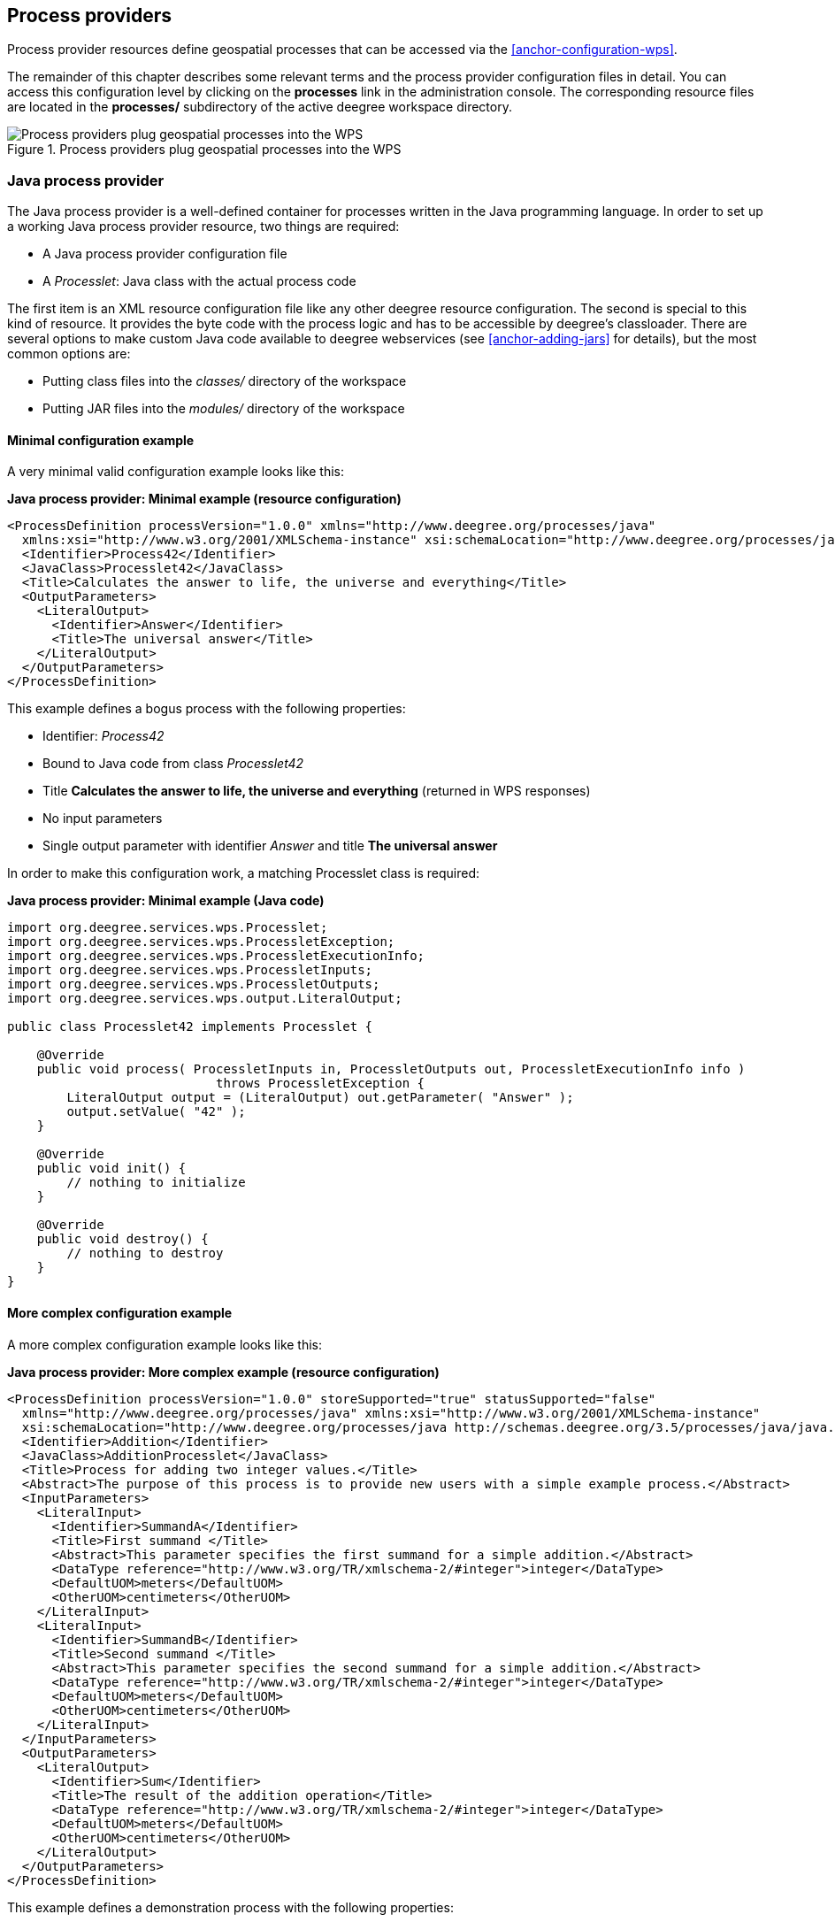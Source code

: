[[anchor-configuration-processproviders]]
== Process providers

Process provider resources define geospatial processes that can be
accessed via the <<anchor-configuration-wps>>.

The remainder of this chapter describes some relevant terms and the
process provider configuration files in detail. You can access this
configuration level by clicking on the *processes* link in the
administration console. The corresponding resource files are located in
the *processes/* subdirectory of the active deegree workspace directory.

.Process providers plug geospatial processes into the WPS
image::workspace-overview-process.png[Process providers plug geospatial processes into the WPS,scaledwidth=80.0%]

=== Java process provider

The Java process provider is a well-defined container for processes
written in the Java programming language. In order to set up a working
Java process provider resource, two things are required:

* A Java process provider configuration file
* A _Processlet_: Java class with the actual process code

The first item is an XML resource configuration file like any other
deegree resource configuration. The second is special to this kind of
resource. It provides the byte code with the process logic and has to be
accessible by deegree's classloader. There are several options to make
custom Java code available to deegree webservices (see
<<anchor-adding-jars>> for details), but the most common options are:

* Putting class files into the _classes/_ directory of the workspace
* Putting JAR files into the _modules/_ directory of the workspace

==== Minimal configuration example

A very minimal valid configuration example looks like this:

*Java process provider: Minimal example (resource configuration)*

[source,xml]
----
<ProcessDefinition processVersion="1.0.0" xmlns="http://www.deegree.org/processes/java"
  xmlns:xsi="http://www.w3.org/2001/XMLSchema-instance" xsi:schemaLocation="http://www.deegree.org/processes/java http://schemas.deegree.org/3.5/processes/java/java.xsd">
  <Identifier>Process42</Identifier>
  <JavaClass>Processlet42</JavaClass>
  <Title>Calculates the answer to life, the universe and everything</Title>
  <OutputParameters>
    <LiteralOutput>
      <Identifier>Answer</Identifier>
      <Title>The universal answer</Title>
    </LiteralOutput>
  </OutputParameters>
</ProcessDefinition>
----

This example defines a bogus process with the following properties:

* Identifier: _Process42_
* Bound to Java code from class _Processlet42_
* Title *Calculates the answer to life, the universe and everything*
(returned in WPS responses)
* No input parameters
* Single output parameter with identifier _Answer_ and title *The
universal answer*

In order to make this configuration work, a matching Processlet class is
required:

*Java process provider: Minimal example (Java code)*

[source,java]
----
import org.deegree.services.wps.Processlet;
import org.deegree.services.wps.ProcessletException;
import org.deegree.services.wps.ProcessletExecutionInfo;
import org.deegree.services.wps.ProcessletInputs;
import org.deegree.services.wps.ProcessletOutputs;
import org.deegree.services.wps.output.LiteralOutput;

public class Processlet42 implements Processlet {

    @Override
    public void process( ProcessletInputs in, ProcessletOutputs out, ProcessletExecutionInfo info )
                            throws ProcessletException {
        LiteralOutput output = (LiteralOutput) out.getParameter( "Answer" );
        output.setValue( "42" );
    }

    @Override
    public void init() {
        // nothing to initialize
    }

    @Override
    public void destroy() {
        // nothing to destroy
    }
}
----

==== More complex configuration example

A more complex configuration example looks like this:

*Java process provider: More complex example (resource configuration)*

[source,xml]
----
<ProcessDefinition processVersion="1.0.0" storeSupported="true" statusSupported="false"
  xmlns="http://www.deegree.org/processes/java" xmlns:xsi="http://www.w3.org/2001/XMLSchema-instance"
  xsi:schemaLocation="http://www.deegree.org/processes/java http://schemas.deegree.org/3.5/processes/java/java.xsd">
  <Identifier>Addition</Identifier>
  <JavaClass>AdditionProcesslet</JavaClass>
  <Title>Process for adding two integer values.</Title>
  <Abstract>The purpose of this process is to provide new users with a simple example process.</Abstract>
  <InputParameters>
    <LiteralInput>
      <Identifier>SummandA</Identifier>
      <Title>First summand </Title>
      <Abstract>This parameter specifies the first summand for a simple addition.</Abstract>
      <DataType reference="http://www.w3.org/TR/xmlschema-2/#integer">integer</DataType>
      <DefaultUOM>meters</DefaultUOM>
      <OtherUOM>centimeters</OtherUOM>
    </LiteralInput>
    <LiteralInput>
      <Identifier>SummandB</Identifier>
      <Title>Second summand </Title>
      <Abstract>This parameter specifies the second summand for a simple addition.</Abstract>
      <DataType reference="http://www.w3.org/TR/xmlschema-2/#integer">integer</DataType>
      <DefaultUOM>meters</DefaultUOM>
      <OtherUOM>centimeters</OtherUOM>
    </LiteralInput>
  </InputParameters>
  <OutputParameters>
    <LiteralOutput>
      <Identifier>Sum</Identifier>
      <Title>The result of the addition operation</Title>
      <DataType reference="http://www.w3.org/TR/xmlschema-2/#integer">integer</DataType>
      <DefaultUOM>meters</DefaultUOM>
      <OtherUOM>centimeters</OtherUOM>
    </LiteralOutput>
  </OutputParameters>
</ProcessDefinition>
----

This example defines a demonstration process with the following
properties:

* Identifier: _AdditionProcess_
* Bound to Java code from class _AdditionProcesslet_
* Title *Process for adding two integer values.* (returned in WPS
responses)
* Two integer input parameters _SummandA_ and _SummandB_ with title,
abstract and unit of measure
* Single integer output parameter with identifier _Sum_, title and
unit of measure

In order to make this configuration work, a matching Processlet class is
required:

*Java process provider: Minimal example (Java code)*

[source,java]
----
import org.deegree.services.wps.Processlet;
import org.deegree.services.wps.ProcessletException;
import org.deegree.services.wps.ProcessletExecutionInfo;
import org.deegree.services.wps.ProcessletInputs;
import org.deegree.services.wps.ProcessletOutputs;
import org.deegree.services.wps.input.LiteralInput;
import org.deegree.services.wps.output.LiteralOutput;

public class AdditionProcesslet implements Processlet {

    public void process( ProcessletInputs in, ProcessletOutputs out, ProcessletExecutionInfo info )
                            throws ProcessletException {
        int summandA = Integer.parseInt( ( (LiteralInput) in.getParameter( "SummandA" ) ).getValue() );
        int summandB = Integer.parseInt( ( (LiteralInput) in.getParameter( "SummandB" ) ).getValue() );
        int sum = summandA + summandB;

        LiteralOutput output = (LiteralOutput) out.getParameter( "Sum" );
        output.setValue( "" + sum );
    }

    public void destroy() {}

    public void init() {}
}
----

==== Configuration options

The configuration format for the Java process provider is defined by
schema file http://schemas.deegree.org/3.5/processes/java/java.xsd.
The following table lists all available configuration options. When
specifiying them, their order must be respected.

[width="100%",cols="17%,11%,8%,64%",options="header",]
|===
|Option |Cardinality |Value |Description
|@processVersion |1 |String |Release version of this process (metadata)

|@storeSupported |0..1 |Boolean |If set to true, asynchronous execution
will become available

|@statusSupported |0..1 |Boolean |If set to true, process code provides
status information

|Identifier |1 |String |Identifier of the process

|JavaClass |1 |String |Fully qualified name of a Processlet that
implements the process logic

|Title |1 |String |Short and meaningful title (metadata)

|Abstract |0..1 |String |Short, human readable description (metadata)

|Metadata |0..n |String |Additional metadata

|Profile |0..n |String |Profile to which the WPS process complies
(metadata)

|WSDL |0..1 |String |URL of a WSDL document which describes this process
(metadata)

|InputParameters |0..1 |Complex |Definition and metadata of the input
parameters

|OutputParameters |1 |Complex |Definition and metadata of the output
parameters
|===

The following sections describe these options and their sub-options in
detail, as well as the Processlet API.

==== General options

All general options just provide metadata that the WPS reports to
client. They don't affect the behaviour of the configured process.

* _processVersion_: The processVersion attribute has to be managed by
the process developer and describes the version of the process
implementation. This parameter is usually increased when changes to the
implementation of a process apply.
* _Identifier_: An unambiguous identifier
* _Title_: Short and meaningful title
* _Abstract_: Short, human readable description
* _Metadata_: Additional metadata
* _Profile_: Profile to which the WPS process complies
* _WSDL_: URL of a WSDL document which describes this process

NOTE: These options directly relate to metadata defined in the
http://www.opengeospatial.org/standards/wps[WPS 1.0.0 specification].

==== The Processlet API

Option _JavaClass_ specifies the fully qualified name of a Java class
that implement deegree's _Processlet_ Java interface. This interface
is part of an API that hides the complexity of the WPS protocol while
providing efficient and scalable handling of input and output
parameters. By using this API, the process developer can focus on
implementing the process logic without having to care of the details of
the protocol:

* Request encoding (KVP, XML, SOAP)
* Input parameter passing variants (inline, by reference)
* Output parameter representation (inline, by reference)
* Storing of response documents
* Synchronous/asynchronous execution

The interface looks like this:

*Java process provider: Processlet interface*

[source,java]
----
package org.deegree.services.wps;

public interface Processlet {

    /**
     * Called by the {@link ProcessManager} to perform an execution of this {@link Processlet}.
     * <p>
     * The typical workflow is:
     * <ol>
     * <li>Get inputs from <code>in</code> parameter</li>
     * <li>Parse inputs into the required format (e.g. GML)</li>
     * <li>Do computation.</li>
     * <li>Transform computational results into required format (e.g. GML)</li>
     * <li>Write results to <code>out</code> parameter</li>
     * </ol>
     *
     * @param in
     *            input arguments to be processed, never <code>null</code>
     * @param out
     *            used to store the process outputs, never <code>null</code>
     * @param info
     *            can be used to provide execution information, i.e. percentage completed and start/success messages
     *            that it wants to make known to clients, never <code>null</code>
     * @throws ProcessletException
     *             may be thrown by the processlet to indicate a processing exception
     */
    public void process( ProcessletInputs in, ProcessletOutputs out, ProcessletExecutionInfo info )
                            throws ProcessletException;

    /**
     * Called by the {@link ProcessManager} to indicate to a {@link Processlet} that it is being placed into service.
     */
    public void init();

    /**
     * Called by the {@link ProcessManager} to indicate to a {@link Processlet} that it is being taken out of service.
     * <p>
     * This method gives the {@link Processlet} an opportunity to clean up any resources that are being held (for
     * example, memory, file handles, threads) and make sure that any persistent state is synchronized with the
     * {@link Processlet}'s current state in memory.
     * </p>
     */
    public void destroy();
}
----

As you can see, the interface defines three methods:

* _init()_: Called once when the workspace initializes the Java
process provider resource that references the class.
* _destroy()_: Called once when the workspace destroys the Java
process provider resource that references the class.
* _process(...)_: Called every time an Execute request is sent to the
WPS that targets this Processlet. The method usually reads the input
parameters, performs the actual computation and writes the output
parameters.

NOTE: The Processlet interface mimics the well-known Java Servlet interface
(hence the name). A Servlet developer does not need to care of the
details of HTTP. Similarly, a Processlet developer does not need to care
of the details of the WPS protocol.

NOTE: The Java process provider instantiates the Processlet class only once.
However, multiple simultaneous executions of a Processlet are possible
(in case parallel Execute-requests are sent to a WPS), and therefore,
the Processlet code must be implemented in a thread-safe manner (just
like Servlets).

===== Processlet compilation

In order to succesfully compile a _Processlet_ implementation, you
will need to make the Processlet API available to the compiler.
Generally, this means that the Java module _deegree-services-wps_ (and
it's dependencies) have to be on the build path. We suggest to use
Apache Maven for this. Here's an example POM for your convenience:

*Java process provider: Example Maven POM for compiling processlets*

[source,xml]
----
<project xmlns="http://maven.apache.org/POM/4.0.0" xmlns:xsi="http://www.w3.org/2001/XMLSchema-instance"
  xsi:schemaLocation="http://maven.apache.org/POM/4.0.0 http://maven.apache.org/maven-v4_0_0.xsd">
  <modelVersion>4.0.0</modelVersion>
  <artifactId>processlet-examples</artifactId>
  <packaging>jar</packaging>
  <name>processlet-examples</name>
  <description>Maven project for compiling Processlets</description>

  <parent>
    <groupId>org.deegree</groupId>
    <artifactId>deegree</artifactId>
    <version>${project.version}</version>
  </parent>

  <repositories>
    <repository>
      <id>deegree-repo</id>
      <url>https://repo.deegree.org/content/groups/public</url>
      <releases>
        <updatePolicy>never</updatePolicy>
      </releases>
      <snapshots>
        <enabled>true</enabled>
      </snapshots>
    </repository>
  </repositories>

  <dependencies>
    <dependency>
      <groupId>org.deegree</groupId>
      <artifactId>deegree-services-wps</artifactId>
      <version>${project.version}</version>
    </dependency>
  </dependencies>

</project>
----

TIP: You can use this POM to compile the example Processlets above. Just
create an empty directory somewhere and save the example POM as
_pom.xml_. Place the Processlet Java files into subdirectory
_src/main/java/_ (as files _Processlet42.java_ /
_AdditionProcesslet.java_). On the command line, change to the project
directory and use _mvn package_ (Apache Maven 3.0 and a compatible
Java JDK have to be installed). Subdirectory _target_ should now
contain a JAR file that you can copy into the _modules/_ directory of
the deegree workspace.

===== Testing Processlets using raw WPS requests

NOTE: In order to perform WPS request to access your process
provider/Processlet, you need to have an active
<<anchor-configuration-wps>> resource in your workspace (which handles
the WPS protocol and forwards the request to the process provider and
the processlet).

The general idea of the WPS specification is that a client connects to a
WPS server and invokes processes offered by the server to perform a
computation. However, in some cases, you may just want to send raw WPS
requests to a server and check the response yourself (e.g. for testing
the behaviour of your processlet). The
http://www.opengeospatial.org/standards/wps[WPS 1.0.0 specification]
defines KVP, XML and SOAP-encoded requests. All encodings are supported
by the deegree WPS, so you can choose the most appropriate one for your
use-case. For sending KVP-requests, you can simply use your web browser
(or a command line tools like wget or curl). XML or SOAP requests can be
send using deegree's generic client.

Some KVP _GetCapabilities_/_DescribeProcess_ request examples for
checking the metadata of processes:

* _http://127.0.0.1:8080/services/wps?service=WPS&request=GetCapabilities_
* _http://127.0.0.1:8080/services/wps?service=WPS&version=1.0.0&request=DescribeProcess&identifier=Process42_
* _http://127.0.0.1:8080/services/wps?service=WPS&version=1.0.0&request=DescribeProcess&identifier=AdditionProcess_

Some simple KVP _Execute_ request examples for invoking processes:

* _http://127.0.0.1:8080/services/wps?service=WPS&version=1.0.0&request=Execute&identifier=Process42_
* _http://127.0.0.1:8080/services/wps?service=WPS&version=1.0.0&request=Execute&identifier=Addition&datainputs=SummandA=21;SummandB=21_

TIP: The http://www.opengeospatial.org/standards/wps[WPS 1.0.0 specification]
(and the deegree WPS) support many features with regard to process
invocation, such as input parameter passing (inline or by reference),
return parameters (inline or by reference), response variants and
asynchronous execution. <<anchor-workspace-wps>> contains XML example
requests which demonstrate most of these features.

==== Input and output parameters

Besides the process logic, the most crucial topic of WPS process
implementation is the standard-compliant definition and handling of
input and output parameters. The deegree WPS and the Java process
provider support all parameter types that are defined by the
http://www.opengeospatial.org/standards/wps[WPS 1.0.0 specification]:

* _LiteralInput_/_LiteralOutput_: Literal values, e.g. "red", "42"
or "highway 66"
* _BoundingBoxInput_/_BoundingBoxOutput_: A geo-referenced bounding
box
* _ComplexInput_/_ComplexOutput_: Either an XML structure (e.g. GML
encoded features) or binary data (e.g. coverage data as GeoTIFF)

In order to create your own process, first find out which input and
output parameters you want it to have. During implementation, each
parameter has to be considered twice:

* It has to be defined in the resource configuration file
* It has to be read or written in the Processlet

The definition in the resource configuration is mostly to specify
metadata (identifier, title, abstract, datatype) of the parameter. The
WPS will report it in response to _DescribeProcess_ requests. When
performing _Execute_ requests, the deegree WPS will also perform a
basic check of the validity of the input parameters (identifier, number
of occurences, type) and respond with an _ExceptionReport_ if the
constraints are not met.

===== Basics of defining input and output parameters

In order to define a parameter of a process, create a new child element
in your process provider configuration:

* Input: Add a _LiteralInput_, _BoundingBoxInput_ or
_ComplexInput_ element to section _InputParameters_
* Output: Add a _LiteralOutput_, _BoundingBoxOutput_ or
_ComplexOutput_ element to section _OutputParameters_

Here's an _InputParameters_ example that defines four parameters:

*Java process provider: Example for _InputParameters_ section*

[source,xml]
----
<InputParameters>
  <LiteralInput>
    <Identifier>LiteralInput</Identifier>
    <Title>Example literal input </Title>
    <Abstract>This parameter specifies how long the execution of the process takes (the process sleeps for this time).
      May be specified in seconds or minutes.</Abstract>
    <DataType reference="http://www.w3.org/TR/xmlschema-2/#integer">integer</DataType>
    <DefaultUOM>seconds</DefaultUOM>
    <OtherUOM>minutes</OtherUOM>
  </LiteralInput>
  <BoundingBoxInput>
    <Identifier>BBOXInput</Identifier>
    <Title>BBOXInput</Title>
    <DefaultCRS>EPSG:4326</DefaultCRS>
  </BoundingBoxInput>
  <ComplexInput>
    <Identifier>XMLInput</Identifier>
    <Title>XMLInput</Title>
    <DefaultFormat mimeType="text/xml" />
  </ComplexInput>
  <ComplexInput>
    <Identifier>BinaryInput</Identifier>
    <Title>BinaryInput</Title>
    <DefaultFormat mimeType="image/png" encoding="base64" />
  </ComplexInput>
</InputParameters>
----

Here's an _OutputParameters_ example that defines four parameters:

*Java process provider: Example for _OutputParameters_ section*

[source,xml]
----
<OutputParameters>
  <LiteralOutput>
    <Identifier>LiteralOutput</Identifier>
    <Title>A literal output parameter</Title>
    <DataType reference="http://www.w3.org/TR/xmlschema-2/#integer">integer</DataType>
    <DefaultUOM>seconds</DefaultUOM>
  </LiteralOutput>
  <BoundingBoxOutput>
    <Identifier>BBOXOutput</Identifier>
    <Title>A bounding box output parameter</Title>
    <DefaultCRS>EPSG:4326</DefaultCRS>
  </BoundingBoxOutput>
  <ComplexOutput>
    <Identifier>XMLOutput</Identifier>
    <Title>An XML output parameter</Title>
    <DefaultFormat mimeType="text/xml" />
  </ComplexOutput>
  <ComplexOutput>
    <Identifier>BinaryOutput</Identifier>
    <Title>A binary output parameter</Title>
    <DefaultFormat mimeType="image/png" encoding="base64" />
  </ComplexOutput>
</OutputParameters>
----

Each parameter definition element has the following common options:

[width="100%",cols="17%,11%,8%,64%",options="header",]
|===
|Option |Cardinality |Value |Description
|Identifier |1 |String |Identifier of the parameter
|Title |1 |String |Short and meaningful title (metadata)
|Abstract |0..1 |String |Short, human readable description (metadata)
|Metadata |0..n |String |Additional metadata
|===

Besides the identifier of the parameter, these parameters just define
metadata that the WPS reports. Additionally, each input parameter
definition element supports the following two attributes:

[width="100%",cols="17%,11%,8%,64%",options="header",]
|===
|Option |Cardinality |Value |Description
|@minOccurs |0..n |Integer |Minimum number of times the input has to be
present in a request, default: 1

|@maxOccurs |0..n |String |Maximum number of times the input has to be
present in a request, default: 1
|===

The differences and special options of the individual parameter types
(Literal, Bounding Box, Complex) are described in the following
sections.

===== Basics of accessing input and output parameters

The first two arguments of _Processlet#process(..)_ provide access to
the input parameter values and output parameter sinks. The first
argument is of type _ProcessletInputs_ and encapsulates the process
input parameters. Here's an example snippet that shows how to access the
input parameter with identifier _LiteralInput_:

[source,java]
----
public void process( ProcessletInputs in, ProcessletOutputs out, ProcessletExecutionInfo info )
                     throws ProcessletException {

    ProcessletInput literalInput = in.getParameter( "LiteralInput" );
    [...]
}
----

The _getParameter(...)_ method of _ProcessletInputs_ takes the
identifier of the process parameter as an argument and returns a
_ProcessletInput_ (without the *s*) object that provides access to the
actual value of the process parameter. Here's the _ProcessletInput_
interface:

[source,java]
----
public interface ProcessletInput {

    /**
     * Returns the identifier or name of the input parameter as defined in the process description.
     *
     * @return the identifier of the input parameter
     */
    public CodeType getIdentifier();

    /**
     * Returns the title that has been supplied with the input parameter, normally available for display to a human.
     *
     * @return the title provided with the input, may be null
     */
    public LanguageString getTitle();

    /**
     * Returns the narrative description that has been supplied with the input parameter, normally available for display
     * to a human.
     *
     * @return the abstract provided with the input, may be null
     */
    public LanguageString getAbstract();
}
----

This interface does not provide access to the passed value, but
_ProcessletInput_ is the parent of three Java types that directly
correspond to three input parameter types of the process provider
configuration:

.ProcessletInput interface and sub types for each parameter type
image::java_processprovider_inputtypes.png[ProcessletInput interface and sub types for each parameter type]

For example, if your input parameter definition "A" is a
_BoundingBoxInput_, then the Java type for this parameter will be
_BoundingBoxInput_ as well. In your Java code, use a type cast to
narrow the return type (and gain access to the passed value):

[source,java]
----
public void process( ProcessletInputs in, ProcessletOutputs out, ProcessletExecutionInfo info )
                     throws ProcessletException {

    BoundingBoxInput inputA = (BoundingBoxInput) in.getParameter( "A" );
    [...]
}
----

TIP: If an input parameter can occur multiple times (_maxOccurs_ > 1 in the
definition), use method _getParameters(...)_ instead of
_getParameter(...)_. The latter method returns a _List_ of
_ProcessletInput_ objects.

Output parameters are treated in a similar manner. The second parameter
of _Processlet#process(..)_ provides to output parameter sinks. It is
of type _ProcessletOutputs_. Here's a basic usage example:

[source,java]
----
public void process( ProcessletInputs in, ProcessletOutputs out, ProcessletExecutionInfo info )
                     throws ProcessletException {

    ProcessletOutput literalOutput = out.getParameter( "LiteralOutput" );
    [...]
}
----

Here's the _ProcessletOutput_ interface:

[source,java]
----
public interface ProcessletOutput {

    /**
     * Returns the identifier or name of the output parameter as defined in the process description.
     * 
     * @return the identifier of the output parameter
     */
    public CodeType getIdentifier();

    /**
     * Returns the title that has been supplied with the request of the output parameter, normally available for display
     * to a human.
     * 
     * @return the title provided with the output, may be null
     */
    public LanguageString getSubmittedTitle();

    /**
     * Returns the narrative description that has been supplied with the request of the output parameter, normally
     * available for display to a human.
     * 
     * @return the abstract provided with the output, may be null
     */
    public LanguageString getSubmittedAbstract();

    /**
     * Returns whether this output parameter has been requested by the client, i.e. if it will be present in the result.
     * <p>
     * NOTE: If the parameter is requested, the {@link Processlet} must set a value for this parameter, if not, it may
     * or may not do so. However, for complex output parameters that are not requested, it is advised to omit them for
     * more efficient execution of the {@link Processlet}.
     * </p>
     * 
     * @return true, if the {@link Processlet} must set the value of this parameter (in this execution), false otherwise
     */
    public boolean isRequested();

    /**
     * Sets the parameter title in the response sent to the client.
     * 
     * @param title
     *            the parameter title in the response sent to the client
     */
    public void setTitle( LanguageString title );

    /**
     * Sets the parameter abstract in the response sent to the client.
     * 
     * @param summary
     *            the parameter abstract in the response sent to the client
     */
    public void setAbstract( LanguageString summary );
}
----

Again, there are three subtypes. Each subtype of _ProcessletOutput_
corresponds to one output parameter type:

.ProcessletOutput interface and sub types for each parameter type
image::java_processprovider_outputtypes.png[ProcessletOutput interface and sub types for each parameter type]

===== Literal parameters

Literal input and output parameter definitions have the following
additional options:

[width="100%",cols="18%,11%,8%,63%",options="header",]
|===
|Option |Cardinality |Value |Description
|DataType |0..1 |String |Data Type of this input (or output), default:
unspecified (string)

|DefaultUOM |0..1 |String |Default unit of measure, default: unspecified

|OtherUOM |0..n |String |Alternative unit of measure

|DefaultValue |0..1 |String |Default value of this input (only for
inputs)

|AllowedValues |0..1 |Complex |Constraints based on value sets and
ranges (only for inputs)

|ValidValueReference |0..1 |Complex |References to externally defined
value sets and ranges (only for inputs)
|===

These options basically define metadata that the WPS publishes to
clients. For the sub-options of the _AllowedValues_ and
_ValidValueReference_ options, please refer to the
http://www.opengeospatial.org/standards/wps[WPS 1.0.0 specification] or
the XML schema for the Java process provider configuration format
(http://schemas.deegree.org/3.5/processes/java/java.xsd).

In order to work with a _LiteralInput_ parameter in the Processlet
code, the corresponding Java type offers the following methods:

[source,java]
----
/**
 * Returns the literal value.
 *
 * @see #getUOM()
 * @return the literal value (has to be in the correct UOM)
 */
public String getValue();

/**
 * Returns the UOM (unit-of-measure) for the literal value, it is guaranteed that the returned UOM is supported for
 * this parameter (according to the process description).
 *
 * @return the requested UOM (unit-of-measure) for the literal value, may be null if no UOM is specified in the
 *         process description
 */
public String getUOM();

/**
 * Returns the (human-readable) literal data type from the process definition, e.g. <code>integer</code>,
 * <code>real</code>, etc).
 *
 * @return the data type, or null if not specified in the process definition
 */
public String getDataType();
----

Similarly, the _LiteralOutput_ type offers the following methods:

[source,java]
----
/**
 * Sets the value for this output parameter of the {@link Processlet} execution.
 *
 * @see #getRequestedUOM()
 * @param value
 *            value to be set (in the requested UOM)
 */
public void setValue( String value );

/**
 * Returns the requested UOM (unit-of-measure) for the literal value, it is guaranteed that this UOM is supported
 * for this parameter (according to the process description).
 *
 * @return the requested UOM (unit-of-measure) for the literal value, may be null
 */
public String getRequestedUOM();

/**
 * Returns the announced literal data type from the process definition (e.g. integer, real, etc) as an URI, such as
 * <code>http://www.w3.org/TR/xmlschema-2/#integer</code>.
 *
 * @return the data type, or null if not specified in the process definition
 */
public String getDataType();
----

===== BoundingBox parameters

BoundingBox input and output parameter definitions have the following
additional options:

[width="100%",cols="18%,11%,8%,63%",options="header",]
|===
|Option |Cardinality |Value |Description
|DefaultCRS |1 |String |Identifier of the default coordinate reference
system

|OtherCRS |0..n |String |Additionally supported coordinate reference
system
|===

In order to work with a _BoundingBoxInput_ parameter in the Processlet
code, the corresponding Java type offers the following methods:

[source,java]
----
/**
 * Returns the lower corner point of the bounding box.
 *
 * @return the lower corner point
 */
public double[] getLower();

/**
 * Returns the upper corner point of the bounding box.
 *
 * @return the upper corner point
 */
public double[] getUpper();

/**
 * Returns the CRS (coordinate reference system) name of the bounding box.
 *
 * @return the CRS (coordinate reference system) name or null if unspecified
 */
public String getCRSName();

/**
 * Returns the bounding box value, it is guaranteed that the CRS (coordinate reference system) of the returned
 * {@link Envelope} is supported for this parameter (according to the process description).
 *
 * @return the value
 */
public Envelope getValue();
----

Similarly, the _BoundingBoxOutput_ type offers the following methods:

[source,java]
----
/**
 * Sets the value for this output parameter of the {@link Processlet} execution.
 *
 * @param lowerX
 * @param lowerY
 * @param upperX
 * @param upperY
 * @param crsName
 */
public void setValue( double lowerX, double lowerY, double upperX, double upperY, String crsName );

/**
 * Sets the value for this output parameter of the {@link Processlet} execution.
 *
 * @param lower
 * @param upper
 * @param crsName
 */
public void setValue( double[] lower, double[] upper, String crsName );

/**
 * Sets the value for this output parameter of the {@link Processlet} execution.
 *
 * @param value
 *            value to be set
 */
public void setValue( Envelope value );
----

===== Complex parameters

Complex input and output parameter definitions have the following
additional options:

[width="100%",cols="18%,11%,8%,63%",options="header",]
|===
|Option |Cardinality |Value |Description
|@maximumMegabytes |0..n |Integer |Maximum file size, in megabytes (only
for inputs)

|DefaultFormat |1 |Complex |Definition of the default XML or binary
format

|OtherFormats |0..n |Complex |Definition of an alternative XML or binary
format
|===

A complex format (_DefaultFormat_/_OtherFormat_) is defined via
three attributes (compare with the
http://www.opengeospatial.org/standards/wps[WPS 1.0.0 specification]):

[width="100%",cols="18%,11%,8%,63%",options="header",]
|===
|Option |Cardinality |Value |Description
|@mimeType |0..1 |String |Mime type of the content, default: unspecified
|@encoding |0..1 |String |Encoding of the content, default: unspecified
|@schema |0..1 |String |XML schema of the content, default: unspecified
|===

In order to work with a _ComplexInput_ parameter in the Processlet
code, the corresponding Java type offers the following methods:

[source,java]
----
/**
 * Returns the mime type of the input.
 * 
 * @return the mime type of the input, may be <code>null</code>
 */
public String getMimeType();

/**
 * Returns the encoding information supplied with the input.
 * 
 * @return the encoding information supplied with the input, may be <code>null</code>
 */
public String getEncoding();

/**
 * Returns the schema URL supplied with the input.
 * 
 * @return the schema URL supplied with the input, may be <code>null</code>
 */
public String getSchema();

/**
 * Returns an {@link InputStream} for accessing the complex value as a raw stream of bytes (usually for binary
 * input).
 * <p>
 * NOTE: Never use this method if the input parameter is encoded in XML -- use {@link #getValueAsXMLStream()}
 * instead. Otherwise erroneous behaviour has to be expected (if the input value is given embedded in the execute
 * request document).
 * </p>
 * 
 * @see #getValueAsXMLStream()
 * @return the input value as a raw stream of bytes
 * @throws IOException
 *             if accessing the value fails
 */
public InputStream getValueAsBinaryStream()
                        throws IOException;

/**
 * Returns an {@link XMLStreamReader} for accessing the complex value as an XML event stream.
 * <p>
 * NOTE: Never use this method if the input parameter is a binary value -- use {@link #getValueAsBinaryStream()}
 * instead.
 * </p>
 * The returned stream will point at the first START_ELEMENT event of the data.
 * 
 * @return the input value as an XML event stream, current event is START_ELEMENT (the root element of the data
 *         object)
 * @throws IOException
 *             if accessing the value fails
 * @throws XMLStreamException
 */
public XMLStreamReader getValueAsXMLStream()
                        throws IOException, XMLStreamException;
----

Similarly, the _ComplexOutput_ type offers the following methods:

[source,java]
----
/**
 * Returns a stream for writing binary output.
 * 
 * @return stream for writing binary output, never <code>null</code>
 */
public OutputStream getBinaryOutputStream();

/**
 * Returns a stream for for writing XML output. The stream is already initialized with a
 * {@link XMLStreamWriter#writeStartDocument()}.
 * 
 * @return a stream for writing XML output, never <code>null</code>
 * @throws XMLStreamException
 */
public XMLStreamWriter getXMLStreamWriter()
                        throws XMLStreamException;

/**
 * Returns the requested mime type for the complex value, it is guaranteed that the mime type is supported for this
 * parameter (according to the process description).
 * 
 * @return the requested mime type, never <code>null</code> (as each complex output format has a default mime type)
 */
public String getRequestedMimeType();

/**
 * Returns the requested XML format for the complex value (specified by a schema URL), it is guaranteed that the
 * format is supported for this parameter (according to the process description).
 * 
 * @return the requested schema (XML format), may be <code>null</code> (as a complex output format may omit schema
 *         information)
 */
public String getRequestedSchema();

/**
 * Returns the requested encoding for the complex value, it is guaranteed that the encoding is supported for this
 * parameter (according to the process description).
 * 
 * @return the requested encoding, may be <code>null</code> (as a complex output format may omit encoding
 *         information)
 */
public String getRequestedEncoding();
----

==== Asynchronous execution and status information

The WPS protocol offers support for asynchronous execution of processes
as well as providing status information for long running processes. The
following two options of the Java process provider deal with this:

* _@storeSupported_: If the storeSupported attribute is set to true,
asynchronous execution of the process will be possible. A WPS client can
then choose between synchronous execution (default) and asynchronous
execution. Note that this doesn't add any requirements to the
implementation of the Processlet code, this is taken care of
automatically by the deegree WPS.
* _@statusSupported_: If statusSupported is set to true, the WPS will
announce that the process can provide status information, i.e. execution
percentage. In order for this to work, the Processlet code has to
provide status information.

===== Providing status information in the Processlet code

The third parameter that's passed to the _execute(...)_ method is of
type _ProcessletExecutionInfo_. This type provides the following
methods:

[source,java]
----
/**
 * Allows the {@link Processlet} to indicate the percentage of the process that has been completed, where 0 means
 * the process has just started, and 99 means the process is almost complete. This value is expected to be accurate
 * to within ten percent.
 *
 * @param percentCompleted
 *            the percentage value to be set, a number between 0 and 99
 */
public void setPercentCompleted( int percentCompleted );

/**
 * Allows the {@link Processlet} to provide a custom started message for the client.
 *
 * @param message
 */
public void setStartedMessage( String message );

/**
 * Allows the {@link Processlet} to provide a custom finished message for the client.
 *
 * @param message
 */
public void setSucceededMessage( String message );
----

TIP: Depending on the type of computation that a Processlet performs, it may
or may not be trivial to provide correct progress information via
_setPercentCompleted(...)_.

=== FME process provider

The FME process provider connects to an instance of FME server
and offers the configured workspaces as WPS processes. 
Only FME Server with enabled REST API Version 3 are supported.

==== Minimal configuration example

A very minimal valid configuration example looks like this:

*FME process provider: Minimal example (resource configuration)*

[source,xml]
----
<FMEServer xmlns="http://www.deegree.org/processes/fme" xmlns:xsi="http://www.w3.org/2001/XMLSchema-instance"
           xsi:schemaLocation="http://www.deegree.org/processes/fme http://schemas.deegree.org/3.5/processes/fme/fme.xsd">
  <Address>http://fmeserver.example.com/</Address>
  <Username>guest</Username>
  <Password>guest</Password>
  <!--
  <Repository>wps</Repository>
  -->
</FMEServer>
----

[width="100%",cols="17%,11%,8%,64%",options="header",]
|===
|Option |Cardinality |Value |Description
|Address |1 |String |Base address of the FME server
|Username |1 |String |Username, required
|Password |1 |String |Password, required
|Repository |0..n |String |Repository to search for processes. If not specified, `wps` will be used
|===
